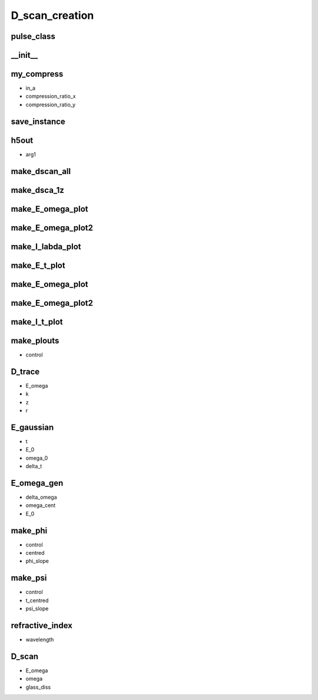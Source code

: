 D_scan_creation
###############

pulse_class
-----------
.. py:class:: pulse_class


__init__
--------
.. py:function:: __init__(self,control,steps=1024,start=-256,stop=256,E_0=1,omega_0=10,delta=3,glass_dis=5e5,phase_control = "none")

        the initialisation function.

        :param control:  Takes the values either "E_omega" or "E_t". It controls whether the pulse is created from a time or frequency space description.
        :type control: "E_omega" or "E_t"
        :param steps: The number of steps in time. Used to define the time axis.
        :param start: The start time (fs)
        :pararm stop: The stop time (fs)
        :pararm E_0: The maximum amplitude of the electric field.
        :pararm omega_0: The central frequency of the pulse
        :pararm delta: If control is "E_t" it is the width of the gaussian in the time axis.
        :pararm glass_dis: The maximum insertion distance of the glass in nm
        :pararm phase_control: "phi_quadratic" gives a random quadratic phase in frequency space and "phi_cubic" gives a random cubic phase in frequency space. "none" results in no phase being added.
        :type phase_control: "none" or "phi_quadratic" or "phi_cubic" 
        :rtype: None


my_compress
-----------
.. py:function:: my_compress(self,in_a,compression_ratio_x,compression_ratio_y)

- in_a
- compression_ratio_x
- compression_ratio_y

save_instance
-------------
.. py:function:: save_instance(self)

h5out
-----
.. py:function:: h5out(self,arg1)

- arg1

make_dscan_all
--------------
.. py:function:: make_dscan_all(self)

make_dsca_1z
------------
.. py:function:: make_dsca_1z(self)

make_E_omega_plot
-----------------
.. py:function:: make_E_omega_plot(self)

make_E_omega_plot2
------------------
.. py:function:: make_I_omega_plot(self)

make_I_labda_plot
-----------------
.. py:function:: make_I_labda_plot(self)

make_E_t_plot
-------------
.. py:function:: make_E_t_plot(self)

make_E_omega_plot
-----------------
.. py:function:: make_E_omega_plot(self)

make_E_omega_plot2
------------------
.. py:function:: make_E_omega_plot2(self)

make_I_t_plot
-------------
.. py:function:: make_I_t_plot(self)

make_plouts
-----------
.. py:function:: make_plouts(self,control="all")

- control

D_trace
-------
.. py:function:: D_trace(self,E_omega,k,z,r)

- E_omega
- k
- z
- r


E_gaussian
----------
.. py:function:: E_gaussian(self,t,E_0,omega_0,delta_t)

- t
- E_0
- omega_0
- delta_t

E_omega_gen
-----------
.. py:function:: E_omega_gen(self,delta_omega=3,omega_cent=2,E_0=1)

- delta_omega
- omega_cent
- E_0


make_phi
--------
.. py:function:: make_phi(self,control,centred = 2,phi_slope=1.0)

- control
- centred
- phi_slope

make_psi
--------
.. py:function:: make_psi(self,control,t_centred=0,psi_slope=1)

- control
- t_centred
- psi_slope

refractive_index
----------------
.. py:function:: refractive_index(self,wavelength)

- wavelength

D_scan
------
.. py:function:: D_scan(self,E_omega,omega,glass_diss)

- E_omega
- omega
- glass_diss












































